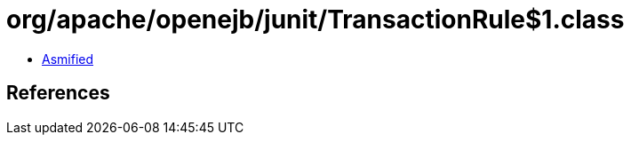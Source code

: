 = org/apache/openejb/junit/TransactionRule$1.class

 - link:TransactionRule$1-asmified.java[Asmified]

== References

